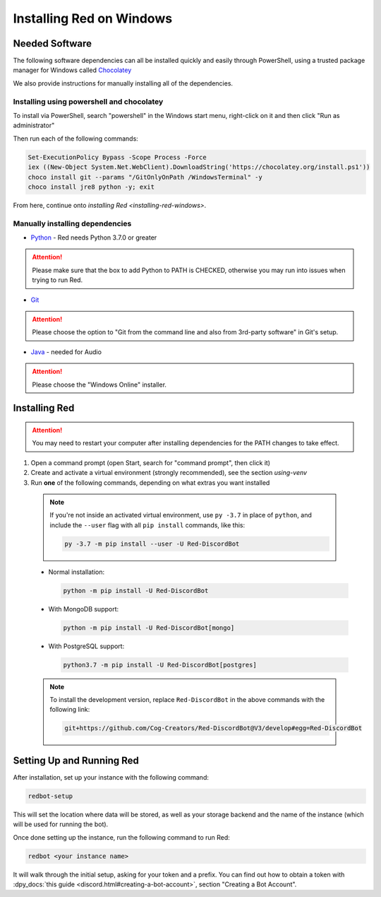 .. _windows-install-guide:

=========================
Installing Red on Windows
=========================

---------------
Needed Software
---------------

The following software dependencies can all be installed quickly and easily through PowerShell,
using a trusted package manager for Windows called `Chocolatey <https://chocolatey.org>`_

We also provide instructions for manually installing all of the dependencies.

******************************************
Installing using powershell and chocolatey
******************************************

To install via PowerShell, search "powershell" in the Windows start menu,
right-click on it and then click "Run as administrator"

Then run each of the following commands:

.. code-block:: none

    Set-ExecutionPolicy Bypass -Scope Process -Force
    iex ((New-Object System.Net.WebClient).DownloadString('https://chocolatey.org/install.ps1'))
    choco install git --params "/GitOnlyOnPath /WindowsTerminal" -y
    choco install jre8 python -y; exit

From here, continue onto `installing Red <installing-red-windows>`.

********************************
Manually installing dependencies
********************************

* `Python <https://www.python.org/downloads/>`_ - Red needs Python 3.7.0 or greater

.. attention:: Please make sure that the box to add Python to PATH is CHECKED, otherwise
               you may run into issues when trying to run Red.

* `Git <https://git-scm.com/download/win>`_

.. attention:: Please choose the option to "Git from the command line and also from 3rd-party software" in Git's setup.

* `Java <https://java.com/en/download/manual.jsp>`_ - needed for Audio

.. attention:: Please choose the "Windows Online" installer.

.. _installing-red-windows:

--------------
Installing Red
--------------

.. attention:: You may need to restart your computer after installing dependencies
               for the PATH changes to take effect.

1. Open a command prompt (open Start, search for "command prompt", then click it)
2. Create and activate a virtual environment (strongly recommended), see the section `using-venv`
3. Run **one** of the following commands, depending on what extras you want installed

  .. note::

      If you're not inside an activated virtual environment, use ``py -3.7`` in place of
      ``python``, and include the ``--user`` flag with all ``pip install`` commands, like this:

      .. code-block:: none

          py -3.7 -m pip install --user -U Red-DiscordBot

  * Normal installation:

    .. code-block:: none

        python -m pip install -U Red-DiscordBot

  * With MongoDB support:

    .. code-block:: none

        python -m pip install -U Red-DiscordBot[mongo]

  * With PostgreSQL support:

    .. code-block:: none

        python3.7 -m pip install -U Red-DiscordBot[postgres]

  .. note::

      To install the development version, replace ``Red-DiscordBot`` in the above commands with the
      following link:

      .. code-block:: none

          git+https://github.com/Cog-Creators/Red-DiscordBot@V3/develop#egg=Red-DiscordBot

--------------------------
Setting Up and Running Red
--------------------------

After installation, set up your instance with the following command:

.. code-block:: none

    redbot-setup

This will set the location where data will be stored, as well as your
storage backend and the name of the instance (which will be used for
running the bot).

Once done setting up the instance, run the following command to run Red:

.. code-block:: none

    redbot <your instance name>

It will walk through the initial setup, asking for your token and a prefix.
You can find out how to obtain a token with
:dpy_docs:`this guide <discord.html#creating-a-bot-account>`,
section "Creating a Bot Account".
